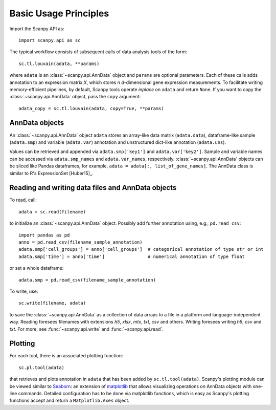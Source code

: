 Basic Usage Principles
----------------------

Import the Scanpy API as::

    import scanpy.api as sc

The typical workflow consists of subsequent calls of data analysis tools
of the form::

    sc.tl.louvain(adata, **params)

where ``adata`` is an :class:`~scanpy.api.AnnData` object and ``params`` are optional parameters. Each of these calls adds annotation to an expression matrix *X*, which stores *n* *d*-dimensional gene expression measurements. To facilitate writing memory-efficient pipelines, by default, Scanpy tools operate *inplace* on ``adata`` and return ``None``. If you want to copy the :class:`~scanpy.api.AnnData` object, pass the ``copy`` argument::

    adata_copy = sc.tl.louvain(adata, copy=True, **params)

    
AnnData objects
^^^^^^^^^^^^^^^

An :class:`~scanpy.api.AnnData` object ``adata`` stores an array-like data matrix (``adata.data``), dataframe-like sample (``adata.smp``) and variable (``adata.var``) annotation and unstructured dict-like annotation (``adata.uns``).

.. raw:: html

    <img src="http://falexwolf.de/img/scanpy/anndata.svg" style="width: 300px">

Values can be retrieved and appended via ``adata.smp['key1']`` and ``adata.var['key2']``. Sample and variable names can be accessed via ``adata.smp_names`` and ``adata.var_names``, respectively. :class:`~scanpy.api.AnnData` objects can be sliced like Pandas dataframes, for example, ``adata = adata[:, list_of_gene_names]``. The AnnData class is similar to R's ExpressionSet [Huber15]_.
    

Reading and writing data files and AnnData objects
^^^^^^^^^^^^^^^^^^^^^^^^^^^^^^^^^^^^^^^^^^^^^^^^^^

To read, call::

    adata = sc.read(filename)

to initialize an :class:`~scanpy.api.AnnData` object. Possibly add further annotation using, e.g., ``pd.read_csv``::

    import pandas as pd 
    anno = pd.read_csv(filename_sample_annotation)
    adata.smp['cell_groups'] = anno['cell_groups']  # categorical annotation of type str or int
    adata.smp['time'] = anno['time']                # numerical annotation of type float

or set a whole dataframe::

    adata.smp = pd.read_csv(filename_sample_annotation)

To write, use::

    sc.write(filename, adata)

to save the :class:`~scanpy.api.AnnData` as a collection of data arrays to a file in a platform and language-independent way. Reading foresees filenames with extensions *h5*, *xlsx*, *mtx*, *txt*, *csv* and others. Writing foresees writing *h5*, *csv* and *txt*. For more, see :func:`~scanpy.api.write` and :func:`~scanpy.api.read`.

Plotting
^^^^^^^^

For each tool, there is an associated plotting function::

    sc.pl.tool(adata)

that retrieves and plots annotation in ``adata`` that has been added by ``sc.tl.tool(adata)``. Scanpy's plotting module can be viewed similar to Seaborn_: an extension of matplotlib_ that allows visualizing operations on AnnData objects with one-line commands. Detailed configuration has to be done via matplotlib functions, which is easy as Scanpy's plotting functions accept and return a ``Matplotlib.Axes`` object.

.. _Seaborn: http://seaborn.pydata.org/
.. _matplotlib: http://matplotlib.org/
